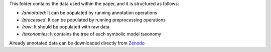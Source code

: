 This folder contains the data used within the paper, and it is structured as follows:

* */annotated*: It can be populated by running annotation operations
* */processed*: It can be populated by running preprocessing operations
* */raw*: It should be populated with raw data
* */taxonomies*: It contains the tree of each symbolic model taxonomy

Already annotated data can be downloaded directly from `Zenodo <https://zenodo.org/record/8358870>`_